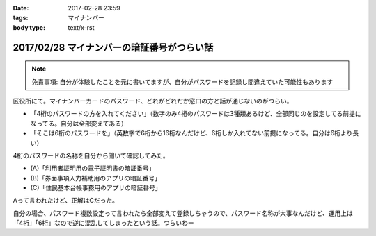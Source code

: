 :date: 2017-02-28 23:59
:tags: マイナンバー
:body type: text/x-rst

============================================
2017/02/28 マイナンバーの暗証番号がつらい話
============================================

.. note:: 免責事項: 自分が体験したことを元に書いてますが、自分がパスワードを記録し間違えていた可能性もあります

区役所にて。マイナンバーカードのパスワード、どれがどれだか窓口の方と話が通じないのがつらい。

* 「4桁のパスワードの方を入れてください」（数字のみ4桁のパスワードは3種類あるけど、全部同じのを設定してる前提になってる。自分は全部変えてある）

* 「そこは6桁のパスワードを」（英数字で6桁から16桁なんだけど、6桁しか入れてない前提になってる。自分は6桁より長い）

4桁のパスワードの名称を自分から聞いて確認してみた。

* (A)「利用者証明用の電子証明書の暗証番号」
* (B)「券面事項入力補助用のアプリの暗証番号」
* (C)「住民基本台帳事務用のアプリの暗証番号」

Aって言われたけど、正解はCだった。

自分の場合、パスワード複数設定って言われたら全部変えて登録しちゃうので、パスワード名称が大事なんだけど、運用上は「4桁」「6桁」なので逆に混乱してしまったという話。つらいわー


